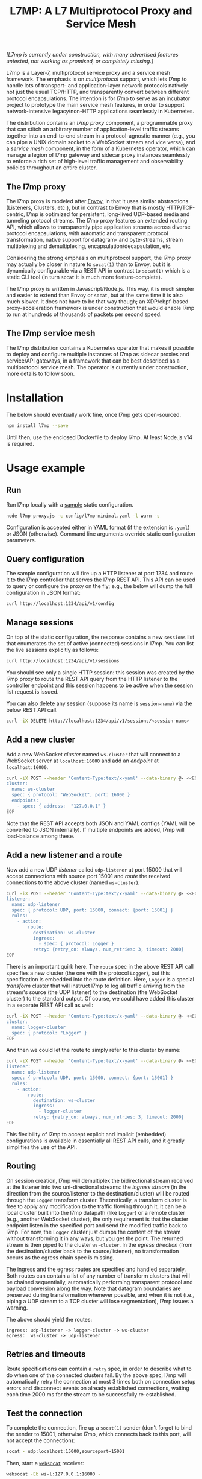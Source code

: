 #+LaTeX_HEADER:\usepackage[margin=2cm]{geometry}
#+LaTeX_HEADER:\usepackage{enumitem}
#+LaTeX_HEADER:\renewcommand{\ttdefault}{pcr}
#+LaTeX_HEADER:\lstdefinelanguage{yaml}{basicstyle=\ttfamily\scriptsize,frame=lrtb,framerule=1pt,framexleftmargin=1pt,showstringspaces=false}
#+LaTeX_HEADER:\usepackage{etoolbox}
#+LaTeX_HEADER:\makeatletter\patchcmd{\@verbatim}{\verbatim@font}{\verbatim@font\scriptsize}{}{}\makeatother
#+LATEX:\setitemize{noitemsep,topsep=0pt,parsep=0pt,partopsep=0pt}
#+OPTIONS: toc:nil author:nil ^:nil

#+TITLE: L7MP: A L7 Multiprotocol Proxy and Service Mesh

/[L7mp is currently under construction, with many advertised features untested, not working as promised, or completely missing.]/

L7mp is a Layer-7, multiprotocol service proxy and a service mesh framework. The emphasis is on
/multiprotocol/ support, which lets l7mp to handle lots of transport- and application-layer network
protocols natively not just the usual TCP/HTTP, and transparently convert between different
protocol encapsulations. The intention is for l7mp to serve as an incubator project to prototype
the main service mesh features, in order to support network-intensive legacy/non-HTTP applications
seamlessly in Kubernetes.

The distribution contains an /l7mp proxy/ component, a programmable proxy that can stitch an
arbitrary number of application-level traffic streams together into an end-to-end stream in a
protocol-agnostic manner (e.g., you can pipe a UNIX domain socket to a WebSocket stream and vice
versa), and a /service mesh/ component, in the form of a Kubernetes operator, which can manage a
legion of l7mp gateway and sidecar proxy instances seamlessly to enforce a rich set of high-level
traffic management and observability policies throughout an entire cluster.

** The l7mp proxy

The l7mp proxy is modeled after [[https://github.com/envoyproxy/envoy][Envoy]], in that it uses
similar abstractions (Listeners, Clusters, etc.), but in contrast to Envoy that is mostly
HTTP/TCP-centric, l7mp is optimized for persistent, long-lived UDP-based media and tunneling
protocol streams. The l7mp proxy features an extended routing API, which allows to transparently
pipe application streams across diverse protocol encapsulations, with automatic and transparent
protocol transformation, native support for datagram- and byte-streams, stream multiplexing and
demultiplexing, encapsulation/decapsulation, etc.

Considering the strong emphasis on multiprotocol support, the l7mp proxy may actually be closer in
nature to =socat(1)= than to Envoy, but it is dynamically configurable via a REST API in contrast
to =socat(1)= which is a static CLI tool (in turn =socat= it is much more feature-complete).

The l7mp proxy is written in Javascript/Node.js. This way, it is much simpler and easier to extend
than Envoy or =socat=, but at the same time it is also much slower. It does not have to be that way
though; an XDP/ebpf-based proxy-acceleration framework is under construction that would enable l7mp
to run at hundreds of thousands of packets per second speed.

** The l7mp service mesh

The l7mp distribution contains a Kubernetes operator that makes it possible to deploy and configure
multiple instances of l7mp as sidecar proxies and service/API gateways, in a framework that can be
best described as a multiprotocol service mesh. The operator is currently under construction, more
details to follow soon.

* Installation

The below should eventually work fine, once l7mp gets open-sourced.

#+BEGIN_SRC sh
npm install l7mp --save
#+END_SRC

Until then, use the enclosed Dockerfile to deploy l7mp. At least Node.js v14 is required.

* Usage example

** Run

Run l7mp locally with a [[https://github.com/rg0now/l7mp/blob/master/config/l7mp-minimal.yaml][sample]] static configuration.

#+BEGIN_SRC sh
node l7mp-proxy.js -c config/l7mp-minimal.yaml -l warn -s
#+END_SRC

Configuration is accepted either in YAML format (if the extension is =.yaml=) or JSON (otherwise).
Command line arguments override static configuration parameters.

** Query configuration

The sample configuration will fire up a HTTP listener at port 1234 and route it to the l7mp
controller that serves the l7mp REST API.  This API can be used to query or configure the proxy on
the fly; e.g., the below will dump the full configuration in JSON format:

#+BEGIN_SRC sh
curl http://localhost:1234/api/v1/config
#+END_SRC

** Manage sessions

On top of the static configuration, the response contains a new =sessions= list that enumerates the
set of active (connected) sessions in l7mp. You can list the live sessions explicitly as follows:

#+BEGIN_SRC sh
curl http://localhost:1234/api/v1/sessions
#+END_SRC

You should see only a single HTTP session: this session was created by the l7mp proxy to route the
REST API query from the HTTP listener to the controller endpoint and this session happens to be
active when the session list request is issued.

You can also delete any session (suppose its name is =session-name=) via the below REST API call.

#+BEGIN_SRC sh
curl -iX DELETE http://localhost:1234/api/v1/sessions/<session-name>
#+END_SRC

** Add a new cluster

Add a new WebSocket /cluster/ named =ws-cluster= that will connect to a WebSocket server at
=localhost:16000= and add an /endpoint/ at =localhost:16000=.

#+BEGIN_SRC sh
curl -iX POST --header 'Content-Type:text/x-yaml' --data-binary @- <<EOF  http://localhost:1234/api/v1/clusters
cluster:
  name: ws-cluster
  spec: { protocol: "WebSocket", port: 16000 }
  endpoints:
    - spec: { address:  "127.0.0.1" }
EOF
#+END_SRC

Note that the REST API accepts both JSON and YAML configs (YAML will be converted to JSON
internally). If multiple endpoints are added, l7mp will load-balance among these.

** Add a new listener and a route

Now add a new UDP /listener/ called =udp-listener= at port 15000 that will accept connections with
source port 15001 and /route/ the received connections to the above cluster (named =ws-cluster=).

#+BEGIN_SRC sh
curl -iX POST --header 'Content-Type:text/x-yaml' --data-binary @- <<EOF  http://localhost:1234/api/v1/listeners
listener:
  name: udp-listener
  spec: { protocol: UDP, port: 15000, connect: {port: 15001} }
  rules:
    - action:
        route:
          destination: ws-cluster
          ingress:
            - spec: { protocol: Logger }
          retry: {retry_on: always, num_retries: 3, timeout: 2000}
EOF
#+END_SRC

There is an important quirk here. The =route= spec in the above REST API call specifies a new cluster
(the one with the protocol =Logger=), but this specification is embedded into the route
definition. Here, =Logger= is a special /transform/ cluster that will instruct l7mp to log all
traffic arriving from the stream's source (the UDP listener) to the destination (the WebSocket
cluster) to the standard output. Of course, we could have added this cluster in a separate REST API
call as well:

#+BEGIN_SRC sh
curl -iX POST --header 'Content-Type:text/x-yaml' --data-binary @- <<EOF  http://localhost:1234/api/v1/clusters
cluster:
  name: logger-cluster
  spec: { protocol: "Logger" }
EOF
#+END_SRC

And then we could let the route to simply refer to this cluster by name:

#+BEGIN_SRC sh
curl -iX POST --header 'Content-Type:text/x-yaml' --data-binary @- <<EOF  http://localhost:1234/api/v1/listeners
listener:
  name: udp-listener
  spec: { protocol: UDP, port: 15000, connect: {port: 15001} }
  rules:
    - action:
        route:
          destination: ws-cluster
          ingress:
            - logger-cluster
          retry: {retry_on: always, num_retries: 3, timeout: 2000}
EOF
#+END_SRC

This flexibility of l7mp to accept explicit and implicit (embedded) configurations is available in
essentially all REST API calls, and it greatly simplifies the use of the API.

** Routing

On session creation, l7mp will demultiplex the bidirectional stream received at the listener into
two uni-directional streams: the /ingress stream/ (in the direction from the source/listener to the
destination/cluster) will be routed through the =Logger= transform cluster. Theoretically, a
transform cluster is free to apply any modification to the traffic flowing through it, it can be a
local cluster built into the l7mp datapath (like =Logger=) or a remote cluster (e.g., another
WebSocket cluster), the only requirement is that the cluster endpoint listen in the specified port
and send the modified traffic back to l7mp. For now, the =Logger= cluster just dumps the content of
the stream without transforming it in any ways, but you get the point.  The returned stream is then
piped to the cluster =ws-cluster=. In the /egress direction/ (from the destination/cluster back to
the source/listener), no transformation occurs as the egress chain spec is missing.

The ingress and the egress routes are specified and handled separately.  Both routes can contain a
list of any number of transform clusters that will be chained sequentially, automatically
performing transparent protocol and payload conversion along the way. Note that datagram boundaries
are preserved during transformation whenever possible, and when it is not (i.e., piping a UDP
stream to a TCP cluster will lose segmentation), l7mp issues a warning.

The above should yield the routes:

: ingress: udp-listener -> logger-cluster -> ws-cluster
: egress:  ws-cluster -> udp-listener

** Retries and timeouts

Route specifications can contain a =retry= spec, in order to describe what to do when one of the
connected clusters fail. By the above spec, l7mp will automatically retry the connection at most 3
times both on connection setup errors and disconnect events on already established connections,
waiting each time 2000 ms for the stream to be successfully re-established.

** Test the connection

To complete the connection, fire up a =socat(1)= sender (don't forget to bind the sender to 15001,
otherwise l7mp, which connects back to this port, will not accept the connection):

#+BEGIN_SRC sh
socat - udp:localhost:15000,sourceport=15001
#+END_SRC

Then, start a [[https://github.com/vi/websocat][=websocat=]] receiver:

#+BEGIN_SRC sh
websocat -Eb ws-l:127.0.0.1:16000 -
#+END_SRC

What you type in the sender should appear at the receiver verbatim, and the l7mp proxy should
report everything that passes from the sender to the receiver on the standard output.  Note that in
the reverse direction, i.e., from the receiver to the sender, nothing will be logged, since the
=Logger= was added to the /ingress route/ only but not to the /egress route/.

** Clean up

Provided that the new session is named =session-name= (l7mp automatically assigns a unique name to
each session, you can check this by issuing a GET request to the API endpoint =/api/v1/sessions=),
you can delete the session, the cluster and the listener as follows:

#+BEGIN_SRC sh
curl -iX DELETE http://localhost:1234/api/v1/sessions/<session-name>
curl -iX DELETE http://localhost:1234/api/v1/listeners/user-1-2-l
curl -iX DELETE http://localhost:1234/api/v1/clusters/user-1-2-c
#+END_SRC

NB: the rulelist, rule, and the route created implicitly by the listener will not be removed by the
above call, but this should make no harm.

* Protocol support

|-----------+------------------+--------------------------+-----------------+------+------------------+---------+---------|
| Type      | Protocol         | Session ID               | Type            | Role | Mode             | Re/Lb   | Status  |
|-----------+------------------+--------------------------+-----------------+------+------------------+---------+---------|
| Remote    | UDP              | IP 5-tuple               | datagram-stream | l/c  | singleton/server | yes/yes | Full    |
|           | TCP              | IP 5-tuple               | byte-stream     | l/c  | server           | yes/yes | Full    |
|           | HTTP             | IP 5-tuple               | byte-stream     | l    | server           | yes/yes | Partial |
|           | WebSocket        | IP 5-tuple + HTTP        | datagram-stream | l/c  | server           | yes/yes | Full    |
|           | JSONSocket       | IP 5-tuple + JSON header | datagram-stream | l/c  | server           | yes/yes | Full    |
|           | SCTP             | IP 5-tuple               | datagram-stream | l/c  | server           | yes/yes | TODO    |
|           | AF_PACKET        | file desc                | datagram-stream | l/c  | singleton        | no/no   | TODO    |
|-----------+------------------+--------------------------+-----------------+------+------------------+---------+---------|
| Local     | STDIO-fork       | N/A                      | byte-stream     | c    | singleton        | no/no   | Full    |
|           | UNIX/stream      | file desc/path           | byte-stream     | l/c  | server           | yes/yes | Full    |
|           | UNIX/dgram       | file desc/path           | datagram-stream | l/c  | singleton        | no/no   | TODO    |
|           | PIPE             | file desc/path           | byte-stream     | l/c  | singleton        | no/no   | TODO    |
|-----------+------------------+--------------------------+-----------------+------+------------------+---------+---------|
| Transform | INLINE/STDIO     | N/A                      | byte-stream     | c    | singleton        | yes/no  | Full    |
|           | INLINE/Echo      | N/A                      | datagram-stream | c    | singleton        | yes/no  | Full    |
|           | INLINE/Discard   | N/A                      | datagram-stream | c    | singleton        | yes/no  | Full    |
|           | INLINE/Logger    | N/A                      | datagram-stream | c    | singleton        | yes/no  | Full    |
|           | INLINE/JSONENcap | N/A                      | datagram-stream | c    | singleton        | yes/no  | Full    |
|           | INLINE/JSONDecap | N/A                      | datagram-stream | c    | singleton        | yes/no  | Full    |
|-----------+------------------+--------------------------+-----------------+------+------------------+---------+---------|

** Protocols

- UDP "singleton mode" is a "connected" UDP server, while UDP "server mode" is a listener-only
  protocol that emits a new session for each packet received with a new IP 5-tuple
- STDIO-fork is a (transform-only) protocol for communicating with a forked process through
  STDIO/STDOUT
- Inline/STDIO pipes the stream to the l7mp proxy stdin/stdout, stream reads from stdin and write
  to stdout (useful for debugging)
- Inline/Echo is an Echo Cluster, writes back everything it reads (useful for debugging)
- Inline/Discard is blackholes everyting it receives
- Inline/Logger is like an Echo Cluster, but it also writes everything that goes through it to a
  file or to the standard output (useful for debugging)

** Session id

A unique name/descriptor for a session, generated dynamically by the protocol's listener.

** Type

- byte-stream: segmentation/message boundaries not preserved
- datagram-stream segmentation/message boundaries preserved

Note that streams can run on top of datagram protocols but not the other way around; l7mp warns
when such a conversion is requested.

** Mode

- server: listen+accept -> new session
- singleton: can emit a single session only

** Role

- listener (l): protocol supports listeners to emit sessions
- cluster (c): protocol supports clusters to forward sessions to

** Re/To/Lb

- Re: Retries support, To: Timeout support, Lb: load-balance support

* License

Copyright 2019-2020 by its authors.  Some rights reserved. See AUTHORS.

MIT License
